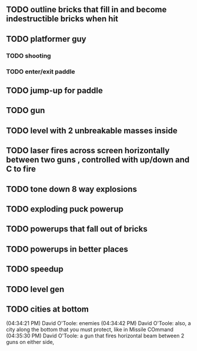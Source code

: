 ** TODO outline bricks that fill in and become indestructible bricks when hit
** TODO platformer guy
*** TODO shooting
*** TODO enter/exit paddle
** TODO jump-up for paddle 
** TODO gun
** TODO level with 2 unbreakable masses inside
** TODO laser fires across screen horizontally between two guns , controlled with up/down and C to fire
** TODO tone down 8 way explosions
** TODO exploding puck powerup
** TODO powerups that fall out of bricks
** TODO powerups in better places
** TODO speedup
** TODO level gen
** TODO cities at bottom
(04:34:21 PM) David O'Toole: enemies
(04:34:42 PM) David O'Toole: also, a city along the bottom that you must protect, like in Missile COmmand
(04:35:30 PM) David O'Toole: a gun that fires horizontal beam between 2 guns on either side,
